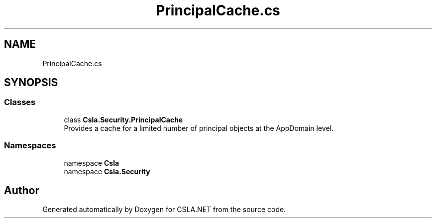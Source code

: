 .TH "PrincipalCache.cs" 3 "Thu Jul 22 2021" "Version 5.4.2" "CSLA.NET" \" -*- nroff -*-
.ad l
.nh
.SH NAME
PrincipalCache.cs
.SH SYNOPSIS
.br
.PP
.SS "Classes"

.in +1c
.ti -1c
.RI "class \fBCsla\&.Security\&.PrincipalCache\fP"
.br
.RI "Provides a cache for a limited number of principal objects at the AppDomain level\&. "
.in -1c
.SS "Namespaces"

.in +1c
.ti -1c
.RI "namespace \fBCsla\fP"
.br
.ti -1c
.RI "namespace \fBCsla\&.Security\fP"
.br
.in -1c
.SH "Author"
.PP 
Generated automatically by Doxygen for CSLA\&.NET from the source code\&.
